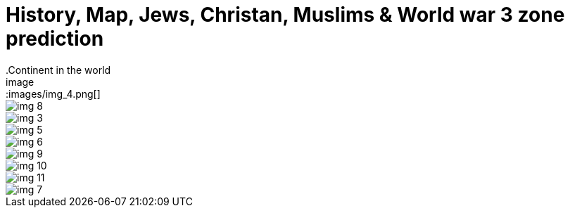 = History, Map, Jews, Christan, Muslims & World war 3 zone prediction
.Continent in the world
image::images/img_4.png[]
image::images/img_8.png[]



image::images/img_3.png[]
image::images/img_5.png[]
image::images/img_6.png[]
image::images/img_9.png[]
image::images/img_10.png[]
image::images/img_11.png[]
image::images/img_7.png[]

